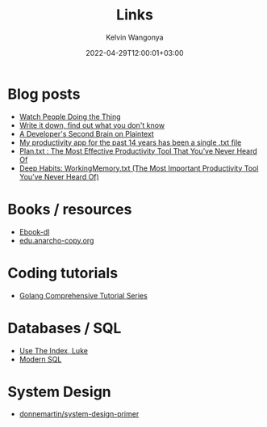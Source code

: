 #+title: Links
#+author: Kelvin Wangonya
#+date: 2022-04-29T12:00:01+03:00
#+tags[]: productivity reference

* Blog posts

- [[https://earthly.dev/blog/golang-streamers/][Watch People Doing the Thing]]
- [[https://joshbranchaud.com/blog/write-it-down-find-the-gaps][Write it down, find out what you don't know]]
- [[https://engineering.gusto.com/a-developers-second-brain-on-plaintext/][A Developer's Second Brain on Plaintext]]
- [[https://jeffhuang.com/productivity_text_file/][My productivity app for the past 14 years has been a single .txt file]]
- [[https://www.calnewport.com/blog/2008/11/11/plantxt-the-most-effective-productivity-tool-that-youve-never-heard-of/][Plan.txt : The Most Effective Productivity Tool That You’ve Never Heard Of]]
- [[https://www.calnewport.com/blog/2015/10/27/deep-habits-workingmemory-txt-the-most-important-productivity-tool-youve-never-heard-of/][Deep Habits: WorkingMemory.txt (The Most Important Productivity Tool You’ve Never Heard Of)]]

* Books / resources

- [[https://ebook-dl.com/][Ebook-dl]]
- [[https://edu.anarcho-copy.org/][edu.anarcho-copy.org]]

* Coding tutorials

- [[https://golangbyexample.com/golang-comprehensive-tutorial/][Golang Comprehensive Tutorial Series]]

* Databases / SQL

- [[https://use-the-index-luke.com/][Use The Index, Luke]]
- [[https://modern-sql.com/][Modern SQL]]

* System Design

- [[https://github.com/donnemartin/system-design-primer][donnemartin/system-design-primer]]

